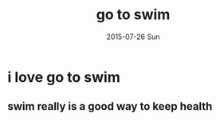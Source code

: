 #+TITLE:       go to swim
#+AUTHOR:
#+EMAIL:       dabao@DABAO
#+DATE:        2015-07-26 Sun
#+URI:         /blog/2015/07/26/go-to-swim
#+KEYWORDS:    swim
#+TAGS:        swim
#+LANGUAGE:    en
#+OPTIONS:     H:3 num:nil toc:nil \n:nil ::t |:t ^:nil -:nil f:t *:t <:t
#+DESCRIPTION: swim is good health

* i love go to swim
** swim really is a good way to keep health
